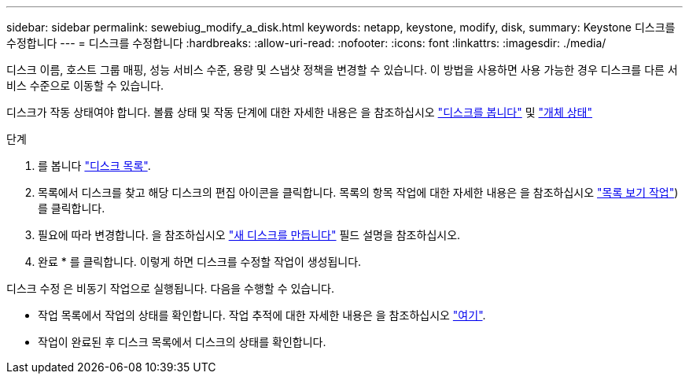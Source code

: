 ---
sidebar: sidebar 
permalink: sewebiug_modify_a_disk.html 
keywords: netapp, keystone, modify, disk, 
summary: Keystone 디스크를 수정합니다 
---
= 디스크를 수정합니다
:hardbreaks:
:allow-uri-read: 
:nofooter: 
:icons: font
:linkattrs: 
:imagesdir: ./media/


[role="lead"]
디스크 이름, 호스트 그룹 매핑, 성능 서비스 수준, 용량 및 스냅샷 정책을 변경할 수 있습니다. 이 방법을 사용하면 사용 가능한 경우 디스크를 다른 서비스 수준으로 이동할 수 있습니다.

디스크가 작동 상태여야 합니다. 볼륨 상태 및 작동 단계에 대한 자세한 내용은 을 참조하십시오 link:https://docs.netapp.com/us-en/keystone/sewebiug_view_shares.html["디스크를 봅니다"] 및 link:https://docs.netapp.com/us-en/keystone/sewebiug_netapp_service_engine_web_interface_overview.html#Object-states["개체 상태"]

.단계
. 를 봅니다 link:sewebiug_view_disks.html#view-disks["디스크 목록"].
. 목록에서 디스크를 찾고 해당 디스크의 편집 아이콘을 클릭합니다. 목록의 항목 작업에 대한 자세한 내용은 을 참조하십시오 link:sewebiug_netapp_service_engine_web_interface_overview.html#list-view["목록 보기 작업"])를 클릭합니다.
. 필요에 따라 변경합니다. 을 참조하십시오 link:sewebiug_create_a_new_disk.html["새 디스크를 만듭니다"] 필드 설명을 참조하십시오.
. 완료 * 를 클릭합니다. 이렇게 하면 디스크를 수정할 작업이 생성됩니다.


디스크 수정 은 비동기 작업으로 실행됩니다. 다음을 수행할 수 있습니다.

* 작업 목록에서 작업의 상태를 확인합니다. 작업 추적에 대한 자세한 내용은 을 참조하십시오 link:https://docs.netapp.com/us-en/keystone/sewebiug_netapp_service_engine_web_interface_overview.html#jobs-and-job-status-indicator["여기"].
* 작업이 완료된 후 디스크 목록에서 디스크의 상태를 확인합니다.

